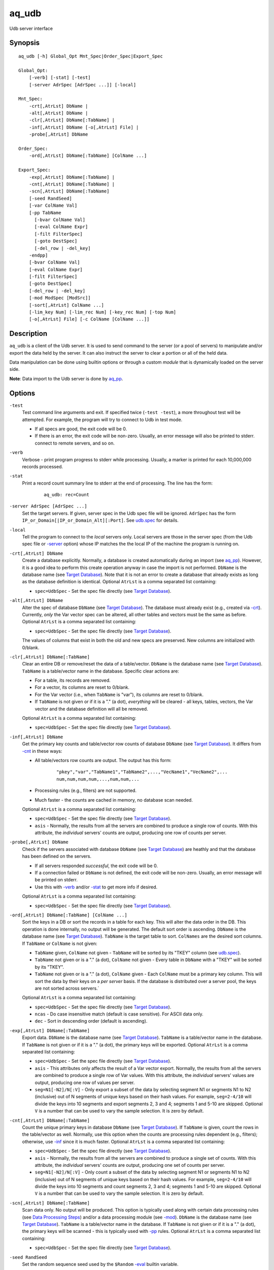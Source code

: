 .. |<br>| raw:: html

   <br>

======
aq_udb
======

Udb server interface


Synopsis
========

::

  aq_udb [-h] Global_Opt Mnt_Spec|Order_Spec|Export_Spec

  Global_Opt:
      [-verb] [-stat] [-test]
      [-server AdrSpec [AdrSpec ...]] [-local]

  Mnt_Spec:
      -crt[,AtrLst] DbName |
      -alt[,AtrLst] DbName |
      -clr[,AtrLst] DbName[:TabName] |
      -inf[,AtrLst] DbName [-o[,AtrLst] File] |
      -probe[,AtrLst] DbName

  Order_Spec:
      -ord[,AtrLst] DbName[:TabName] [ColName ...]

  Export_Spec:
      -exp[,AtrLst] DbName[:TabName] |
      -cnt[,AtrLst] DbName[:TabName] |
      -scn[,AtrLst] DbName[:TabName]
      [-seed RandSeed]
      [-var ColName Val]
      [-pp TabName
        [-bvar ColName Val]
        [-eval ColName Expr]
        [-filt FilterSpec]
        [-goto DestSpec]
        [-del_row | -del_key]
      -endpp]
      [-bvar ColName Val]
      [-eval ColName Expr]
      [-filt FilterSpec]
      [-goto DestSpec]
      [-del_row | -del_key]
      [-mod ModSpec [ModSrc]]
      [-sort[,AtrLst] ColName ...]
      [-lim_key Num] [-lim_rec Num] [-key_rec Num] [-top Num]
      [-o[,AtrLst] File] [-c ColName [ColName ...]]


Description
===========

``aq_udb`` is a client of the Udb server.
It is used to send command to the server (or a pool of servers)
to manipulate and/or export the data held by the server.
It can also instruct the server to clear a portion or all of the held
data.

Data manipulation can be done using builtin options or through a custom
*module* that is dynamically loaded on the server side.

**Note**: Data import to the Udb server is done by `aq_pp <aq_pp.html>`_.


Options
=======

.. _`-test`:

``-test``
  Test command line arguments and exit.
  If specified twice (``-test -test``), a more throughout test will be
  attempted. For example, the program will try to
  connect to Udb in test mode.

  * If all specs are good, the exit code will be 0.
  * If there is an error, the exit code will be non-zero. Usually, an error
    message will also be printed to stderr.
    connect to remote servers, and so on.


.. _`-verb`:

``-verb``
  Verbose - print program progress to stderr while processing.
  Usually, a marker is printed for each 10,000,000 records processed.


.. _`-stat`:

``-stat``
  Print a record count summary line to stderr at the end of processing.
  The line has the form:

   ::

    aq_udb: rec=Count


.. _`-server`:

``-server AdrSpec [AdrSpec ...]``
  Set the target servers.
  If given, server spec in the Udb spec file will be ignored.
  ``AdrSpec`` has the form ``IP_or_Domain[|IP_or_Domain_Alt][:Port]``.
  See `udb.spec <udb.spec.html>`_ for details.


.. _`-local`:

``-local``
  Tell the program to connect to the *local* servers only.
  Local servers are those in the server spec (from the Udb spec file or
  `-server`_ option) whose IP matches the the local
  IP of the machine the program is running on.


.. _`-crt`:

``-crt[,AtrLst] DbName``
  Create a database explicitly. Normally, a database is created automatically
  during an import (see `aq_pp <aq_pp.html>`_).
  However, it is a good idea to perform this create operation anyway in case
  the import is not performed.
  ``DbName`` is the database name (see `Target Database`_).
  Note that it is not an error to create a database that already exists as
  long as the database definition is identical.
  Optional ``AtrLst`` is a comma separated list containing:

  * ``spec=UdbSpec`` - Set the spec file directly (see `Target Database`_).


.. _`-alt`:

``-alt[,AtrLst] DbName``
  Alter the spec of database ``DbName`` (see `Target Database`_).
  The database must already exist (e.g., created via `-crt`_).
  Currently, *only* the Var vector spec can be altered,
  all other tables and vectors must be the same as before.
  Optional ``AtrLst`` is a comma separated list containing:

  * ``spec=UdbSpec`` - Set the spec file directly (see `Target Database`_).

  The values of columns that exist in both the old and new specs are preserved.
  New columns are initialized with 0/blank.


.. _`-clr`:

``-clr[,AtrLst] DbName[:TabName]``
  Clear an entire DB or remove/reset the data of a table/vector.
  ``DbName`` is the database name (see `Target Database`_).
  ``TabName`` is a table/vector name in the database.
  Specific clear actions are:

  * For a table, its records are removed.
  * For a vector, its columns are reset to 0/blank.
  * For the Var vector (i.e., when ``TabName`` is "var"), its columns are reset
    to 0/blank.
  * If ``TabName`` is not given or if it is a "." (a dot), *everything* will be
    cleared - all keys, tables, vectors, the Var vector and the database
    definition will all be removed.

  Optional ``AtrLst`` is a comma separated list containing:

  * ``spec=UdbSpec`` - Set the spec file directly (see `Target Database`_).


.. _`-inf`:

``-inf[,AtrLst] DbName``
  Get the primary key counts and table/vector row counts of database ``DbName``
  (see `Target Database`_). It differs from `-cnt`_ in these ways:

  * All table/vectors row counts are output. The output has this form:

     ::

      "pkey","var","TabName1","TabName2",...,"VecName1","VecName2",...
      num,num,num,num,...,num,num,...

  * Processing rules (e.g., filters) are not supported.
  * Much faster - the counts are cached in memory, no database scan needed.

  Optional ``AtrLst`` is a comma separated list containing:

  * ``spec=UdbSpec`` - Set the spec file directly (see `Target Database`_).
  * ``asis`` - Normally, the results from all the servers are combined to
    produce a single row of counts. With this attribute, the *individual*
    servers' counts are output, producing one row of counts per server.


.. _`-probe`:

``-probe[,AtrLst] DbName``
  Check if the servers associated with database ``DbName``
  (see `Target Database`_) are heathly and that
  the database has been defined on the servers.

  * If all servers responded *successful*, the exit code will be 0.
  * If a connection failed or ``DbName`` is not defined,
    the exit code will be non-zero.
    Usually, an error message will be printed on stderr.
  * Use this with `-verb`_ and/or `-stat`_ to get more info if desired.

  Optional ``AtrLst`` is a comma separated list containing:

  * ``spec=UdbSpec`` - Set the spec file directly (see `Target Database`_).


.. _`-ord`:

``-ord[,AtrLst] DbName[:TabName] [ColName ...]``
  Sort the keys in a DB or sort the records in a table for each key.
  This will alter the data order in the DB.
  This operation is done internally, no output will be generated.
  The default sort order is ascending.
  ``DbName`` is the database name (see `Target Database`_).
  ``TabName`` is the target table to sort.
  ``ColNames`` are the desired sort columns.
  If ``TabName`` or ``ColName`` is not given:

  * ``TabName`` given, ``ColName`` not given -
    ``TabName`` will be sorted by its "TKEY" column
    (see `udb.spec <udb.spec.html>`_).
  * ``TabName`` not given or is a "." (a dot), ``ColName`` not given -
    Every table in ``DbName`` with a "TKEY" will be sorted by its "TKEY".
  * ``TabName`` not given or is a "." (a dot), ``ColName`` given -
    Each ``ColName`` must be a primary key column. This will sort the data
    by their keys on a *per server* basis. If the database is distributed over
    a server pool, the keys are not sorted across servers.`

  Optional ``AtrLst`` is a comma separated list containing:

  * ``spec=UdbSpec`` - Set the spec file directly (see `Target Database`_).
  * ``ncas`` - Do case insensitive match (default is case sensitive).
    For ASCII data only.
  * ``dec`` - Sort in descending order (default is ascending).


.. _`-exp`:

``-exp[,AtrLst] DbName[:TabName]``
  Export data.
  ``DbName`` is the database name (see `Target Database`_).
  ``TabName`` is a table/vector name in the database.
  If ``TabName`` is not given or if it is a "." (a dot), the primary keys
  will be exported.
  Optional ``AtrLst`` is a comma separated list containing:

  * ``spec=UdbSpec`` - Set the spec file directly (see `Target Database`_).
  * ``asis`` - This attributes only affects the result of a Var vector
    export. Normally, the results from all the servers are combined to
    produce a single row of Var values. With this attribute, the *individual*
    servers' values are output, producing one row of values per server.
  * ``seg=N1[-N2]/N[:V]`` - Only export a subset of the data by selecting
    segment N1 or segments N1 to N2 (inclusive) out of N segments of
    unique keys based on their hash values.
    For example, ``seg=2-4/10`` will divide the keys into 10 segments and
    export segments 2, 3 and 4; segments 1 and 5-10 are skipped.
    Optional ``V`` is a number that can be used to vary the sample selection.
    It is zero by default.


.. _`-cnt`:

``-cnt[,AtrLst] DbName[:TabName]``
  Count the unique primary keys in database ``DbName`` (see `Target Database`_).
  If ``TabName`` is given, count the rows in the table/vector as well.
  Normally, use this option when the counts are processing rules dependent
  (e.g., filters); otherwise, use `-inf`_ since it is much faster.
  Optional ``AtrLst`` is a comma separated list containing:

  * ``spec=UdbSpec`` - Set the spec file directly (see `Target Database`_).
  * ``asis`` - Normally, the results from all the servers are combined to
    produce a single set of counts. With this attribute, the *individual*
    servers' counts are output, producing one set of counts per server.
  * ``seg=N1[-N2]/N[:V]`` - Only count a subset of the data by selecting
    segment N1 or segments N1 to N2 (inclusive) out of N segments of
    unique keys based on their hash values.
    For example, ``seg=2-4/10`` will divide the keys into 10 segments and
    count segments 2, 3 and 4; segments 1 and 5-10 are skipped.
    Optional ``V`` is a number that can be used to vary the sample selection.
    It is zero by default.


.. _`-scn`:

``-scn[,AtrLst] DbName[:TabName]``
  Scan data only. No output will be produced.
  This option is typically used along with certain data processing rules
  (see `Data Processing Steps`_) and/or a data processing module (see `-mod`_).
  ``DbName`` is the database name (see `Target Database`_).
  ``TabName`` is a table/vector name in the database.
  If ``TabName`` is not given or if it is a "." (a dot), the primary keys
  will be scanned - this is typically used with `-pp`_ rules.
  Optional ``AtrLst`` is a comma separated list containing:

  * ``spec=UdbSpec`` - Set the spec file directly (see `Target Database`_).


.. _`-seed`:

``-seed RandSeed``
  Set the random sequence seed used by the ``$Random``
  `-eval`_ builtin variable.


.. _`-var`:

``-var ColName Val``
  Set the value of the Var vector column ``ColName`` to ``Val``.
  A Var vector must be defined in the Udb spec file and ``ColName``
  must be a column in that table.
  See `udb.spec <udb.spec.html>`_ for details.
  Note that a string ``Val`` must be quoted,
  see `String Constant`_ spec for details.

  * Var columns can also be altered by `-eval`_ and modules (see `-mod`_).
  * Var column values are persistent until they are cleared by a `-clr`_
    operation, at which point the columns are reset to 0/blank.

  Example:

   ::

    $ aq_udb ... -var Var1 0 ...

  * Initialize Var1 in Var vector to 0 before any buctet is processed.


.. _`-bvar`:

``-bvar ColName Val``
  Same as `-var`_ except that the column is set to ``Val`` repeatedly
  as *each* key is processed before other processing rules are executed.
  Note that a string ``Val`` must be quoted,
  see `String Constant`_ spec for details.

  This rule can also be used within a `-pp`_ group. In this case,
  ``ColName`` is set to ``Val`` as each key is processed before other
  pre-processing rules are executed.

  See `Data Processing Steps`_ for details on these usages.

  Example:

   ::

    $ aq_udb ... -pp -bvar Var1 0 ...

  * Initialize Var1 in Var vector to 0 as *each* key is processed.


.. _`-eval`:

``-eval ColName Expr``
  For each row in the table/vector being exported/counted/scanned,
  evaluate expression ``Expr`` and place the result in a column identified
  by ``ColName``. The column can be part of the target table or the Var vector.

  This rule can also be used within a `-pp`_ group. In this case,
  the target table becomes the ``-pp`` table.
  Note that ``-eval`` rules inside `-pp`_ groups are evaluated before those
  for the target table/vector. See `Data Processing Steps`_ for details.

  ``Expr`` is the expression to evaluate.
  Data type of the evaluated result must be compatible with the data type of
  the target column. For example, string result for a string column and
  numeric result for a numeric column (there is no automatic type conversion;
  however, explicit conversion can be done using the ``To*()`` functions
  described below).
  Operands in the expression can be columns from the target table/vector,
  columns from other vectors, columns from the Var vector,
  constants, builtin variables and functions.

  * Column names are case insensitive. Do not quote the name.
    To address columns other than those in the target table/vector, use the
    ``VecName.ColName`` format. For the Var vector, ``VecName`` is optional
    unless ``ColName`` also exists in the target.
  * String constants must be quoted,
    see `String Constant`_ spec for details.
  * Use '(' and ')' to group operations as appropriate.
  * For a numeric type evaluation, supported operators are
    '*', '/', '%', '+', '-', '&', '|' and '^'.
  * Depending on the operand type, evaluation may use 64-bit floating point
    arithmetic or 64-bit signed integral arithmetic. For example, "1 + 1" is
    evaluated using integral arithmetic while "1 + 1.0" is evaluated using
    floating point arithmetic. Similarly, "Col1 + 1" may use either arithmetic
    depending on Col1's type while "Col1 + 1.0" always uses floating point.
  * For a string type evaluation, the only supported operator is
    '+' for concatenation.
  * Certain types can be converted to one another using the builtin functions
    ``ToIP()``, ``ToF()``, ``ToI()`` and ``ToS()``.
  * Operator precedence is *NOT* supported. Use '(' and ')' to group
    operations as appropriate.

  Builtin variables:

  ``$Random``
    A random number (postive integer).
    Its value changes every time the variable is referenced.
    The seed of this random sequence
    can be set using the `-seed`_ option.

  ``$RowNum``
    Represent the per key per table row index (one-based).
    It is generally used during a table scan to identify the current row number.

  ``$CurSec``
    The current time in seconds.
    It is evaluated in realtime when the variable is referenced.

  ``$CurUSec``
    The current time in microseconds.
    It is evaluated in realtime when the variable is referenced.

  Standard functions:

    See `aq-emod <aq-emod.html>`_ for a list of supported functions.

  Example:

   ::

    $ aq_udb -exp mydb:Test
        -eval c_delta 'c1 - c2'

  * Calculate c_delta before exporting.


.. _`-filt`:

``-filt FilterSpec``
  For each row in the table/vector being exported/counted/scanned,
  evaluate ``FilterSpec`` and use the result to determine whether to
  keep the data row.
  The result can also be used in a ``-if/-elif/-endif`` for
  `Rule Execution Controls`_.

  This rule can also be used within a `-pp`_ group. In this case,
  the target table becomes the ``-pp`` table.
  Note that ``-filt`` rules inside `-pp`_ groups are evaluated before those
  for the target table/vector. See `Data Processing Steps`_ for details.

  ``FilterSpec`` is the filter to evaluate.
  It has the basic form ``[!] LHS [<compare> RHS]`` where:

  * The negation operator ``!`` negates the result of the comparison.
    It is recommended that ``!(...)`` be used to clarify the intended
    operation even though it is not required.
  * LHS and RHS can be:

    * A column name (case insensitive). Do not quote the name.
      The column can be part of the target table/vector,
      other vectors, and/or the Var vector.
      To address columns other than those in the target table/vector, use the
      ``VecName.ColName`` format. For the Var vector, ``VecName`` is optional
      unless ``ColName`` also exists in the target.
    * A constant, which can be a string, a number or an IP address.
      A string constant must be quoted,
      see `String Constant`_ spec for details.
    * An expression to evaluate as defined under `-eval`_.

  * If only the LHS is given, its values will be used as a boolean -
    a non blank string or non zero number/IP equals True, False otherwise.
  * Supported comparison operators are:

    * ``==``, ``>``, ``<``, ``>=``, ``<=`` -
      LHS and RHS comparison.
    * ``~==``, ``~>``, ``~<``, ``~>=``, ``~<=`` -
      LHS and RHS case insensitive comparison; string type only.
    * ``!=``, ``!~=`` -
      Negation of the above equal operators.
    * ``&=`` -
      Perform a "(LHS & RHS) == RHS" check; numeric types only.
    * ``!&=`` -
      Negation of the above.
    * ``&`` -
      Perform a "(LHS & RHS) != 0" check; numeric types only.
    * ``!&`` -
      Negation of the above.

  More complex expression can be constructed by using ``(...)`` (grouping),
  ``!`` (negation), ``||`` (or) and ``&&`` (and).
  For example:

   ::

    LHS_1 == RHS_1 && !(LHS_2 == RHS_2 || LHS_3 == RHS_3)

  Example:

   ::

    $ aq_udb -exp mydb:Test
        -filt 't > 123456789'

  * Export only rows of Test with 't > 123456789'.

   ::

    $ aq_udb -exp mydb:Test
        -filt 'Eval($Random % 100) == 0'

  * Randomly select roughly 1/100th of the rows for export.


.. _`-goto`:

``-goto DestSpec``
  Go to ``DestSpec``. This is uaually done conditionally within a
  ``-if/-elif/-endif`` block (see `Rule Execution Controls`_ for details).

  ``DestSpec`` is the destination to go to. It is one of:

  * ``next_key`` - Stop processing the current key and
    start over on the next key.
  * ``next_row`` - Stop processing the current row and
    start over on the next row.

  This rule can also be used within a `-pp`_ group. In this case,
  these additional destinations are supported:

  * ``proc_key`` - Terminate all ``-pp`` processings (i.e.,
    stop the current ``-pp`` group and skip all pending ``-pp`` groups)
    and start the export/count/scan operation for the current key.
  * ``next_pp`` - Stop the current ``-pp`` group and start the next one.


.. _`-del_row`:

``-del_row[,AtrLst]``
  Delete the current row in the database. No more processing on the current
  row will be done.

  Optional ``AtrLst`` is a comma separated list containing:

  * ``post=DestSpec`` - Set the action to take after the delete.
    ``DestSpec`` is one of:

    * ``next_key`` - Stop processing the current key and
      start over on the next key.
    * ``proc_key`` - Skip all pending ``-pp`` groups
      and start the export/count/scan operation for the current key.
    * ``next_row`` - Start processing the next row. This is the default
      behavior.


.. _`-del_key`:

``-del_key[,AtrLst]``
  Delete the current key and its associated data from the database.
  No more processing on the current key will be done.

  Optional ``AtrLst`` is a comma separated list containing:

  * ``post=DestSpec`` - Set the action to take after the delete.
    ``DestSpec`` is one of:

    * ``next_key`` - Start processing the next key. This is the default
      behavior.


.. _`-pp`:

``-pp[,AtrLst] TabName [-bvar ... -eval ... -filt ... -goto ... -del_row ...] -endpp``
  ``-pp`` groups one or more `-bvar`_, `-eval`_, `-filt`_, `-goto`_,
  `-del_row`_ and `-del_key`_ actions together.
  Each group performs pre-processing on a set of key specific data (e.g., a
  table). It is done *before* the main export/count/scan operation.
  See `Data Processing Steps`_ for details.

  ``TabName`` sets the target table/vector for the rules in the ``-pp`` group.
  It may refer to a table/vector or the primary key set.
  To target a table/vector, specify its name.
  To target the primary key set, specify  a "." (a dot).
  "." is a pseudo vector containing the primary key columns.

  Optional ``AtrLst`` is a comma separated list containing:

  * ``post=DestSpec`` - Set the action to take after all the rows in
    the target table has been exhausted.
    ``DestSpec`` is one of:

    * ``next_key`` - Stop processing the current key and
      start over on the next key.
    * ``proc_key`` - Skip all pending ``-pp`` groups
      and start the export/count/scan operation for the current key.
    * ``next_pp`` - Start the next ``-pp`` group. This is the default behavior.

  The `-bvar`_ rules in the group are always executed first.
  Then the list of `-eval`_, `-filt`_, `-goto`_, `-del_row`_ and `-del_key`_
  rules are executed in order.
  Rule executions can also be made conditional by adding "if-else" controls,
  see `Rule Execution Controls`_ for details.

  ``-endpp`` marks the end of a ``-pp`` group.

  Example:

   ::

    $ aq_udb -exp mydb:Test1
        -pp,post=next_key 'Test2'
          -goto proc_key

  * Only export Test1 from keys whose Test2 table is not empty. If Test2 is
    not empty, the ``-goto`` rule will be executed on the first row, causing
    execution to jump to export processing; in this way, the ``post``
    action is not triggered. However, if Test2 is empty, ``-goto``
    is not executed and ``post`` is triggered.

   ::

    $ aq_udb -exp Test
        -pp .
          -filt 'Eval($Random % 100) == 0'
        -endpp
        -filt 't > 123456789'

  * Randomly select roughly 1/100th of the keys for export.
    From this subset, export only rows of Test with 't > 123456789'.
    Note that ``-endpp`` is mandatory here to prevent misinterpretation of the
    2nd ``-filt``.


.. _`-mod`:

``-mod ModSpec [ModSrc]``
  Specify a module to be loaded on the *server side* during an
  export/count/scan operation. A module contains one or more processing
  functions which are called as each key is processed according to the
  `Data Processing Steps`_.
  Only one such module can be specified.

  ``ModSpec`` has the form ``ModName`` or ``ModName(Arg1, Arg2, ...)``
  where ``ModName`` is the module name and ``Arg*`` are module dependent
  arguments. Note that the arguments must be literals -
  `string constants <#string-constant>`_ (quoted), numbers or IP addresses.
  ``ModSrc`` is an optional module source file containing:

  * A module script source file that can be used to build the specified
    module. See the `Udb module script compiler <mcc.umod.html>`_
    documentation for more information.
  * A ready-to-use module object file. It *must* have a ``.so`` extension.

  Without ``ModSrc``, the server will look for a preinstalled module matching
  ``ModName``.


.. _`-sort`:

``-sort[,AtrLst] ColName ...``
  Sort the export result according to the given columns.
  Note that only the result is sorted, data order in the DB is not altered.
  Use this with `-top`_ to get the top ranking results if desired.
  Optional ``AtrLst`` is a comma separated list containing:

  * ``ncas`` - Do case insensitive pattern match (default is case sensitive).
    For ASCII data only.
  * ``dec`` - Sort in descending order (default is ascending).


.. _`-lim_key`:

``-lim_key Num``
  Limit the export *result* to approximately ``Num`` unique keys.
  This option is intended for data sampling only. The actual result count can
  be *less* than expected if the data is distributed over multiple servers.


.. _`-lim_rec`:

``-lim_rec Num``
  Limit the export *result* to approximately ``Num`` records.
  This option is intended for data sampling only. The actual result count can
  be *less* than expected if the data is distributed over multiple servers.
  Use the `-top`_ option if a precise limit is needed.


.. _`-key_rec`:

``-key_rec Num``
  Limit the export *result* to ``Num`` records per unique key.


.. _`-top`:

``-top Num``
  Limit the export *result* to ``Num`` records.


.. _`-o`:

``-o[,AtrLst] File``
  Set the output attributes and file for a `-inf`_, `-exp`_ or `-cnt`_
  operation.
  See the `aq_tool output specifications <aq-output.html>`_ manual for details.
  If this option is not used with those operations, the result will be
  written to stdout.

  Example:

   ::

    $ aq_udb -exp mydb:Test ... -o - -c Col2 Col1

  * Output Col2 and Col1 of Test (in that order) to stdout.


.. _`-c`:

``-c ColName [ColName ...]``
  Select the columns to output during a `-exp`_ operation.

  * For a table/vector export, columns from the target table/vector,
    columns from other vectors and columns from the Var vector can
    be selected.
    Default output includes all target table/vector columns.

  * For a primary key export, columns from the primary key,
    columns from any vectors and columns from the Var vector can
    be selected.
    Default output includes the primary key columns only.

  * For a Var vector export, only columns from the Var vector can
    be selected.
    Default output includes all Var vector columns.

  To address columns other than those in the target table/vector, use the
  ``VecName.ColName`` format. For the Var vector, ``VecName`` (``Var``)
  is optional unless a column of the same name also exists in the target.

  Shorthands can be used to represent groups of columns from a table/vector:

  * Specify ``*`` or ``+`` for all the columns in the target table/vector.
    ``*`` *includes* the primary key columns (if any), while ``+``
    *excludes* them.
  * Specify ``TabName.*`` or ``VecName.*`` or ``TabName.+`` or ``VecName.+``
    for all the columns in any applicable table/vector.
    ``*`` *includes* the primary key columns (if any), while ``+``
    *excludes* them.

  In addition, these special forms can also supported:

  * ``ColName[:NewName][+NumPrintFormat]`` - Add ``ColName`` to the output.
    If ``:NewName`` is given, it will be used as the output label.
    The ``+NumPrintFormat`` spec is for numeric columns. It overrides the
    print format of the column (*be careful with this format - a wrong spec
    can crash the program*).
  * ``^ColName[:NewName][+NumPrintFormat]`` - Same as the above, but with a
    leading ``^`` mark. It is used to *modify* the output label and/or format
    of a previously selected output column called ``ColName``.
    If ``^ColName[...]`` is the first selection after ``-c``, then ``*`` will be
    included automatically first.
  * ``~ColName`` - The leading ``~`` mark is used to *exclude* a previously
    selected output column called ``ColName``. 
    If ``~ColName`` is the first selection after ``-c``, then ``*`` will be
    included automatically first.

  Example:

   ::

    $ aq_udb -exp mydb:Test ... -c Test_Col1 ... Test_ColN Var_Col1 ... Var_ColN
    $ aq_udb -exp mydb:Test ... -c 'Test.*' 'Var.*'
    $ aq_udb -exp mydb:Test ... -c '*' 'Var.*'

  * All examples output Var vector columns along with the columns from Test.
    Even though Test_Col* are normally exported by default, they must be
    listed explicitly in order to include any Var_Col*.


Exit Status
===========

If successful, the program exits with status 0. Otherwise, the program exits
with a non-zero status code along error messages printed to stderr.
Applicable exit codes are:

* 0 - Successful.
* 1 - Memory allocation error.
* 2 - Command option spec error.
* 3 - Initialization error.
* 4 - System error.
* 5 - Missing or invalid license.
* 11 - Input open error.
* 12 - Input read error.
* 13 - Input processing error.
* 21 - Output open error.
* 22 - Output write error.
* 31 - Udb connect error.
* 32 - Udb communication error.
* 33 - Udb authentication error.
* 34 - Udb request invalid.


String Constant
===============

A string constant must be quoted between double or single quotes.
With *double quotes*, special character sequences can be used to represent
special characters.
With *single quotes*, no special sequence is recognized; in other words,
a single quote cannot occur between single quotes.

Character sequences recognized between *double quotes* are:

* ``\\`` - represents a literal backslash character.
* ``\"`` - represents a literal double quote character.
* ``\b`` - represents a literal backspace character.
* ``\f`` - represents a literal form feed character.
* ``\n`` - represents a literal new line character.
* ``\r`` - represents a literal carriage return character.
* ``\t`` - represents a literal horizontal tab character.
* ``\v`` - represents a literal vertical tab character.
* ``\0`` - represents a NULL character.
* ``\xHH`` - represents a character whose HEX value is ``HH``.
* ``\<newline>`` - represents a line continuation sequence; both the backslash
  and the newline will be removed.

Sequences that are not recognized will be kept as-is.

Two or more quoted strings can be used back to back to form a single string.
For example,

 ::

  'a "b" c'" d 'e' f" => a "b" c d 'e' f


Target Database
===============

``aq_udb`` obtains information about the target database from a spec file.
The spec file contains server IPs (or domain names) and table/vector
definitions. See `udb.spec <udb.spec.html>`_ for details.
``aq_udb`` finds the relevant spec file in several ways:

* The spec file path is taken from the ``spec=UdbSpec`` attribute
  of the main operation option (`-crt`_, `-exp`_, etc.).
* The spec file path is deduced implicitly from the ``DbName`` parameters
  of the main operation option (`-crt`_, `-exp`_, etc.).
  This method sets the spec file to "``.conf/DbName.spec``" in the runtime
  directory of ``aq_udb``.
* If none of the above information is given, the spec file is assumed to be
  "``udb.spec``" in the runtime directory of ``aq_udb``.


Rule Execution Controls
=======================

`-pp`_ also supports conditional actions using the
``-if[not]``, ``-elif[not]``, ``-else`` and ``-endif`` construction:

 ::

  -if[not] RuleToCheck
    RuleToRun
    ...
  -elif[not] RuleToCheck
    RuleToRun
    ...
  -else
    RuleToRun
    ...
  -endif

Sypported ``RuleToCheck`` are `-eval`_ and `-filt`_.
Suppoeted ``RuleToRun`` are `-eval`_, `-filt`_, `-goto`_, `-del_row`_ and
`-del_key`_.

Example:

 ::

  $ aq_udb -exp mydb:Test
      -pp Test
        -bvar v_seq 0
        -if -filt 'flag == "yes"'
          -eval v_seq 'v_seq + 1'
          -eval c3 'v_seq'
        -else
          -eval c3 '0'
        -endif

* Before exporting Test, assign a per key sequence number to column c3 if
  the "flag" column is "yes" or just 0 otherwise.
  Note that `-bvar`_ rules are always executed before the others
  regardless of their placement within a `-pp`_ group.


Data Processing Steps
=====================

For each export/count/scan operation,
data is processed according to the command line options in this way:

* Initialize Var columns according the `-var`_ options.

* Scan the primary keys. For each key in the database:

  * Execute `-pp`_ groups in the order they are specified on the
    command line. For each ``-pp`` group:

    * Initialize Var columns according the `-bvar`_ rules.
    * Scan the ``-pp`` table. For each row in the table:

      * Execute the list of `-eval`_, `-filt`_, `-goto`_, `-del_row`_ and
        `-del_key`_ rules (including any "-if-elif-else-endif" controls)
        in order.

    * When all the rows are exhausted, follow the ``post`` attribute
      setting or start the next group by default.

  * Initialize Var columns according the `-bvar`_ rules.

  * If a module is specified (see `-mod`_) and it has a key-level processing
    function, the fuction is called.
    This function can inspect and/or modify any data associated with the key.
    It can also tell the server to skip the current key so that it will
    not be exported/counted/scanned.

  * Process the target export/count/scan table.
    For each data row in the target table:

    * Execute the list of `-eval`_, `-filt`_, `-goto`_, `-del_row`_ and
      `-del_key`_ rules (including any "-if-elif-else-endif" controls)
      in order.
    * If a module is specified (see `-mod`_) and it has a row processing
      function, the function is called.
      This function can inspect and/or modify the current data row.
      It can also tell the server to skip the current row so that it will
      not be exported/counted/scanned.
    * Export/count, the current data row.


See Also
========

* `aq-output <aq-output.html>`_ - aq_tool output specifications
* `aq-emod <aq-emod.html>`_ - aq_tool eval functions.
* `aq_pp <aq_pp.html>`_ - Record preprocessor
* `udb.spec <udb.spec.html>`_ - Udb spec file.
* `udbd <udbd.html>`_ - Udb server
* `mcc.umod <mcc.umod.html>`_ - Udb module script compiler

